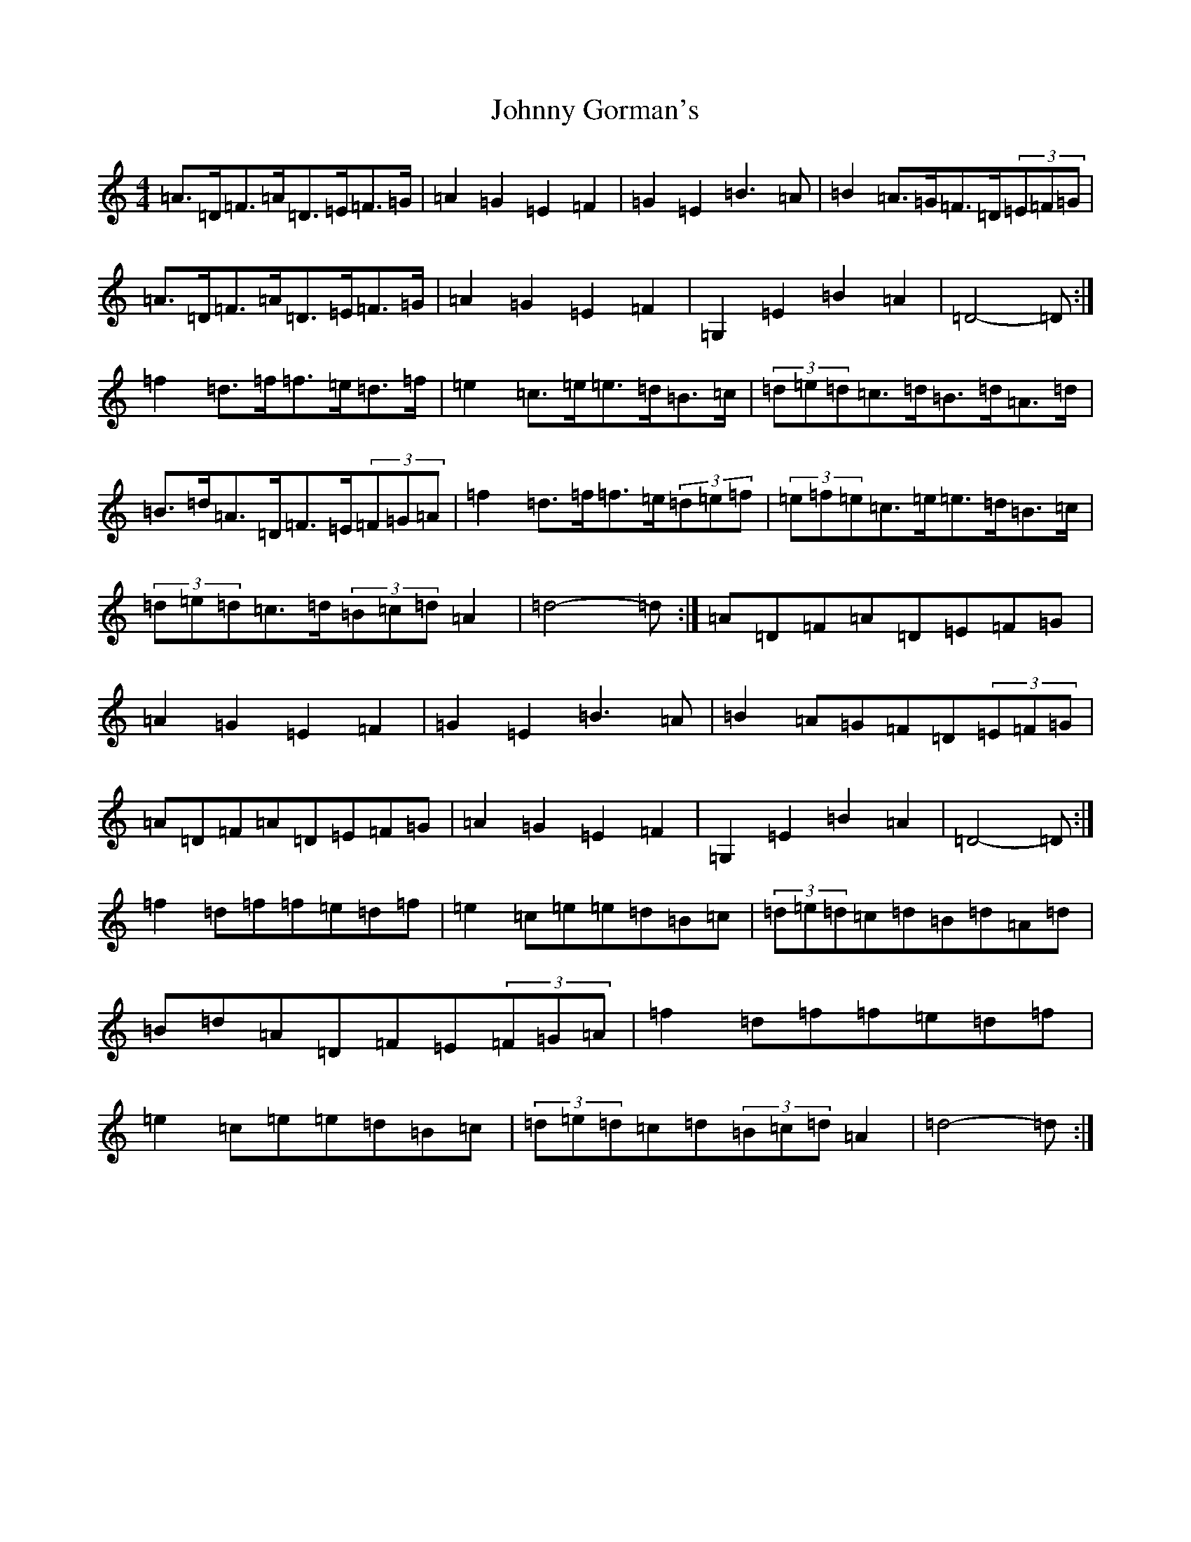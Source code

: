 X: 11470
T: Johnny Gorman's
S: https://thesession.org/tunes/8187#setting19373
Z: G Major
R: barndance
M:4/4
L:1/8
K: C Major
=A>=D=F>=A=D>=E=F>=G|=A2=G2=E2=F2|=G2=E2=B3=A|=B2=A>=G=F>=D(3=E=F=G|=A>=D=F>=A=D>=E=F>=G|=A2=G2=E2=F2|=G,2=E2=B2=A2|=D4-=D:|=f2=d>=f=f>=e=d>=f|=e2=c>=e=e>=d=B>=c|(3=d=e=d=c>=d=B>=d=A>=d|=B>=d=A>=D=F>=E(3=F=G=A|=f2=d>=f=f>=e(3=d=e=f|(3=e=f=e=c>=e=e>=d=B>=c|(3=d=e=d=c>=d(3=B=c=d=A2|=d4-=d:|=A=D=F=A=D=E=F=G|=A2=G2=E2=F2|=G2=E2=B3=A|=B2=A=G=F=D(3=E=F=G|=A=D=F=A=D=E=F=G|=A2=G2=E2=F2|=G,2=E2=B2=A2|=D4-=D:|=f2=d=f=f=e=d=f|=e2=c=e=e=d=B=c|(3=d=e=d=c=d=B=d=A=d|=B=d=A=D=F=E(3=F=G=A|=f2=d=f=f=e=d=f|=e2=c=e=e=d=B=c|(3=d=e=d=c=d(3=B=c=d=A2|=d4-=d:|